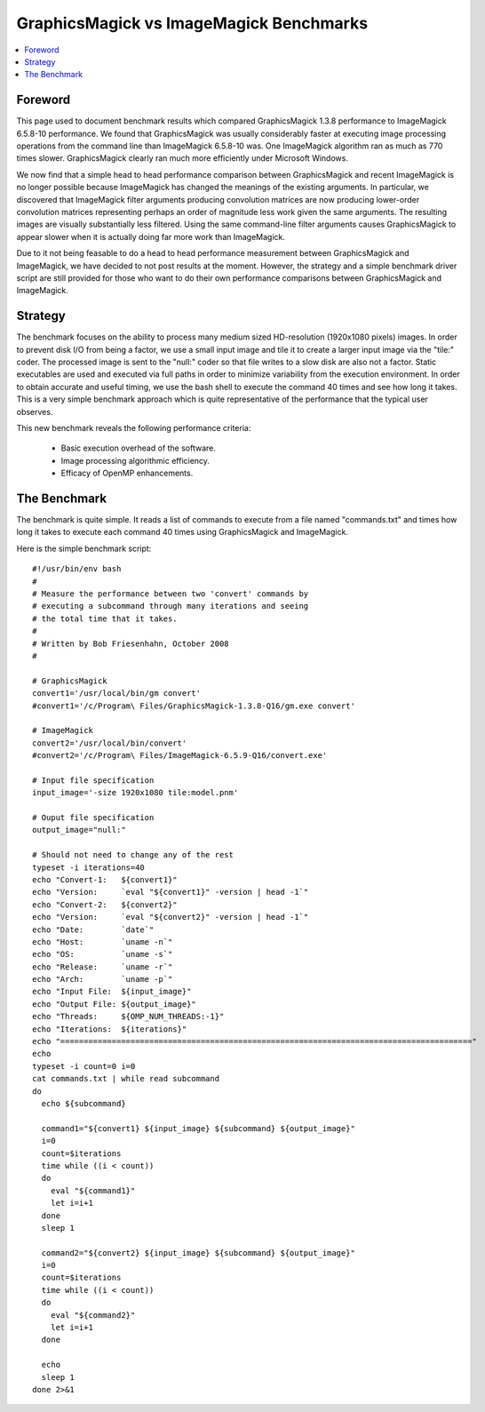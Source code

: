 .. -*- mode: rst -*-
.. This text is in reStucturedText format, so it may look a bit odd.
.. See http://docutils.sourceforge.net/rst.html for details.

=============================================================
GraphicsMagick vs ImageMagick Benchmarks
=============================================================

.. contents::
  :local:

Foreword
=========

This page used to document benchmark results which compared
GraphicsMagick 1.3.8 performance to ImageMagick 6.5.8-10 performance.
We found that GraphicsMagick was usually considerably faster at
executing image processing operations from the command line than
ImageMagick 6.5.8-10 was. One ImageMagick algorithm ran as much as 770
times slower.  GraphicsMagick clearly ran much more efficiently under
Microsoft Windows.

We now find that a simple head to head performance comparison between
GraphicsMagick and recent ImageMagick is no longer possible because
ImageMagick has changed the meanings of the existing arguments.  In
particular, we discovered that ImageMagick filter arguments producing
convolution matrices are now producing lower-order convolution
matrices representing perhaps an order of magnitude less work given
the same arguments.  The resulting images are visually substantially
less filtered.  Using the same command-line filter arguments causes
GraphicsMagick to appear slower when it is actually doing far more
work than ImageMagick.

Due to it not being feasable to do a head to head performance
measurement between GraphicsMagick and ImageMagick, we have decided to
not post results at the moment.  However, the strategy and a simple
benchmark driver script are still provided for those who want to do
their own performance comparisons between GraphicsMagick and
ImageMagick.

Strategy
========

The benchmark focuses on the ability to process many medium sized
HD-resolution (1920x1080 pixels) images. In order to prevent disk I/O
from being a factor, we use a small input image and tile it to create
a larger input image via the "tile:" coder. The processed image is
sent to the "null:" coder so that file writes to a slow disk are also
not a factor.  Static executables are used and executed via full paths
in order to minimize variability from the execution environment. In
order to obtain accurate and useful timing, we use the bash shell to
execute the command 40 times and see how long it takes. This is a very
simple benchmark approach which is quite representative of the
performance that the typical user observes.

This new benchmark reveals the following performance criteria:

  * Basic execution overhead of the software.
  
  * Image processing algorithmic efficiency.
  
  * Efficacy of OpenMP enhancements.

The Benchmark
=============

The benchmark is quite simple. It reads a list of commands to execute
from a file named "commands.txt" and times how long it takes to
execute each command 40 times using GraphicsMagick and ImageMagick.

Here is the simple benchmark script::

  #!/usr/bin/env bash
  #
  # Measure the performance between two 'convert' commands by
  # executing a subcommand through many iterations and seeing
  # the total time that it takes.
  #
  # Written by Bob Friesenhahn, October 2008
  #

  # GraphicsMagick
  convert1='/usr/local/bin/gm convert'
  #convert1='/c/Program\ Files/GraphicsMagick-1.3.8-Q16/gm.exe convert'

  # ImageMagick
  convert2='/usr/local/bin/convert'
  #convert2='/c/Program\ Files/ImageMagick-6.5.9-Q16/convert.exe'

  # Input file specification
  input_image='-size 1920x1080 tile:model.pnm'

  # Ouput file specification
  output_image="null:"

  # Should not need to change any of the rest
  typeset -i iterations=40
  echo "Convert-1:   ${convert1}"
  echo "Version:     `eval "${convert1}" -version | head -1`"
  echo "Convert-2:   ${convert2}"
  echo "Version:     `eval "${convert2}" -version | head -1`"
  echo "Date:        `date`"
  echo "Host:        `uname -n`"
  echo "OS:          `uname -s`"
  echo "Release:     `uname -r`"
  echo "Arch:        `uname -p`"
  echo "Input File:  ${input_image}"
  echo "Output File: ${output_image}"
  echo "Threads:     ${OMP_NUM_THREADS:-1}"
  echo "Iterations:  ${iterations}"
  echo "========================================================================================"
  echo
  typeset -i count=0 i=0
  cat commands.txt | while read subcommand
  do
    echo ${subcommand}
  
    command1="${convert1} ${input_image} ${subcommand} ${output_image}"
    i=0
    count=$iterations
    time while ((i < count))
    do
      eval "${command1}"
      let i=i+1
    done
    sleep 1
  
    command2="${convert2} ${input_image} ${subcommand} ${output_image}"
    i=0
    count=$iterations
    time while ((i < count))
    do
      eval "${command2}"
      let i=i+1
    done
  
    echo
    sleep 1
  done 2>&1
